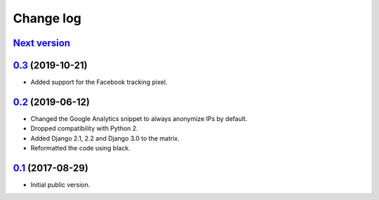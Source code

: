 Change log
==========

`Next version`_
~~~~~~~~~~~~~~~

`0.3`_ (2019-10-21)
~~~~~~~~~~~~~~~~~~~

- Added support for the Facebook tracking pixel.

`0.2`_ (2019-06-12)
~~~~~~~~~~~~~~~~~~~

- Changed the Google Analytics snippet to always anonymize IPs by
  default.
- Dropped compatibility with Python 2.
- Added Django 2.1, 2.2 and Django 3.0 to the matrix.
- Reformatted the code using black.


`0.1`_ (2017-08-29)
~~~~~~~~~~~~~~~~~~~

- Initial public version.

.. _0.1: https://github.com/matthiask/django-privacy-killer/commit/89bb93c5cdba
.. _0.2: https://github.com/matthiask/django-privacy-killer/compare/0.1...0.2
.. _0.3: https://github.com/matthiask/django-privacy-killer/compare/0.2...0.3
.. _Next version: https://github.com/matthiask/django-privacy-killer/compare/0.3...master
